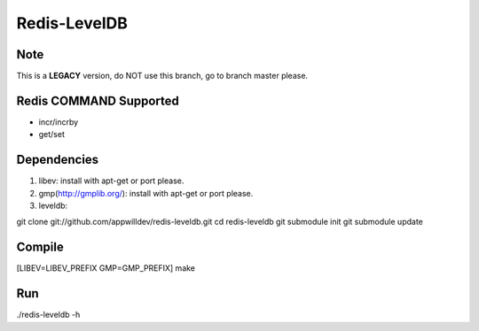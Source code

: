 .. -*- rst -*-

Redis-LevelDB
============================================================

Note
------------------------------------------------------------

This is a **LEGACY** version, do NOT use this branch, go to
branch master please.

Redis COMMAND Supported
------------------------------------------------------------

* incr/incrby
* get/set
  
Dependencies
------------------------------------------------------------
1. libev:
   install with apt-get or port please.
   
2. gmp(http://gmplib.org/):
   install with apt-get or port please.

3. leveldb:
   
git clone git://github.com/appwilldev/redis-leveldb.git
cd redis-leveldb
git submodule init
git submodule update

Compile
------------------------------------------------------------

[LIBEV=LIBEV_PREFIX GMP=GMP_PREFIX] make

Run
------------------------------------------------------------

./redis-leveldb -h

